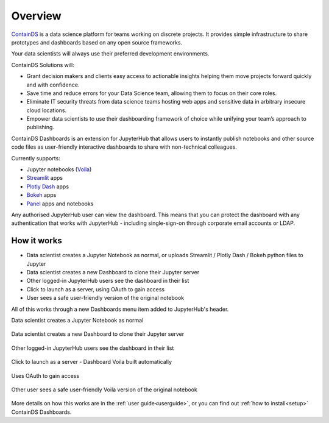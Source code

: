 .. _overview:

Overview
--------

`ContainDS <https://containds.com/>`__ is a data science platform for teams working on discrete projects. 
It provides simple infrastructure to share prototypes and dashboards based on any open source frameworks.

Your data scientists will always use their preferred development environments.

ContainDS Solutions will:

- Grant decision makers and clients easy access to actionable insights helping them move projects forward quickly and with confidence.
- Save time and reduce errors for your Data Science team, allowing them to focus on their core roles.
- Eliminate IT security threats from data science teams hosting web apps and sensitive data in arbitrary insecure cloud locations.
- Empower data scientists to use their dashboarding framework of choice while unifying your team’s approach to publishing.

ContainDS Dashboards is an extension for JupyterHub that allows users to instantly publish notebooks and other source code files 
as user-friendly interactive dashboards to share with non-technical colleagues.

Currently supports:

- Jupyter notebooks (`Voila <https://github.com/voila-dashboards/voila>`__)
- `Streamlit <https://streamlit.io/>`__ apps
- `Plotly Dash <https://plotly.com/dash/>`__ apps
- `Bokeh <https://docs.bokeh.org/>`__ apps
- `Panel <https://panel.holoviz.org/>`__ apps and notebooks

Any authorised JupyterHub user can view the dashboard. This means that you can protect the dashboard with any authentication that works 
with JupyterHub - including single-sign-on through corporate email accounts or LDAP.

How it works
~~~~~~~~~~~~

- Data scientist creates a Jupyter Notebook as normal, or uploads Streamlit / Plotly Dash / Bokeh python files to Jupyter
- Data scientist creates a new Dashboard to clone their Jupyter server
- Other logged-in JupyterHub users see the dashboard in their list
- Click to launch as a server, using OAuth to gain access
- User sees a safe user-friendly version of the original notebook

All of this works through a new Dashboards menu item added to JupyterHub's header.

Data scientist creates a Jupyter Notebook as normal

.. figure:: ../_static/screenshots/1_Original_Jupyter_Notebook.png
   :alt: Screenshot of Original Jupyter Notebook

   
Data scientist creates a new Dashboard to clone their Jupyter server

.. figure:: ../_static/screenshots/2_Create_New_Dashboard.png
   :alt: Screenshot of Create New Dashboard


Other logged-in JupyterHub users see the dashboard in their list

.. figure:: ../_static/screenshots/3_Other_User_sees_dashboard.png
   :alt: Screenshot of Other User sees dashboard


Click to launch as a server - Dashboard Voila built automatically

.. figure:: ../_static/screenshots/4_Dashboard_Voila_built_automatically.png
   :alt: Screenshot of Dashboard Voila built automatically


Uses OAuth to gain access

.. figure:: ../_static/screenshots/5_Other_user_OAuths.png
   :alt: Screenshot of Uses OAuth to gain access


Other user sees a safe user-friendly Voila version of the original notebook

.. figure:: ../_static/screenshots/6_Voila_Dashboard.png
   :alt: Screenshot of Voila Dashboard

More details on how this works are in the :ref:`user guide<userguide>`, or you can find out :ref:`how to install<setup>` ContainDS Dashboards.
